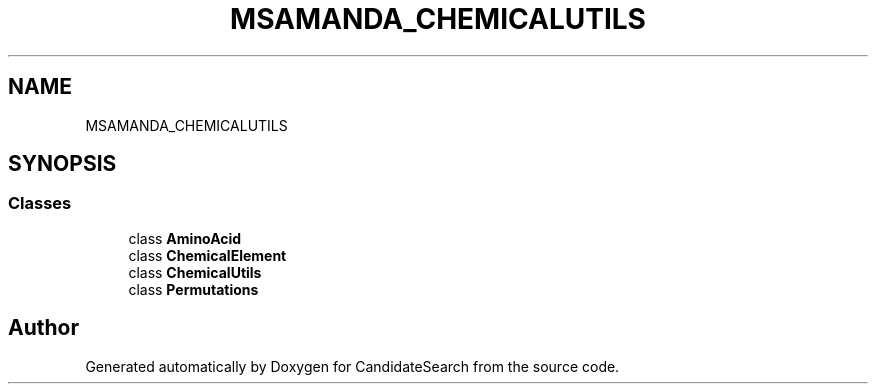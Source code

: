 .TH "MSAMANDA_CHEMICALUTILS" 3 "Version 1.0.0" "CandidateSearch" \" -*- nroff -*-
.ad l
.nh
.SH NAME
MSAMANDA_CHEMICALUTILS
.SH SYNOPSIS
.br
.PP
.SS "Classes"

.in +1c
.ti -1c
.RI "class \fBAminoAcid\fP"
.br
.ti -1c
.RI "class \fBChemicalElement\fP"
.br
.ti -1c
.RI "class \fBChemicalUtils\fP"
.br
.ti -1c
.RI "class \fBPermutations\fP"
.br
.in -1c
.SH "Author"
.PP 
Generated automatically by Doxygen for CandidateSearch from the source code\&.
